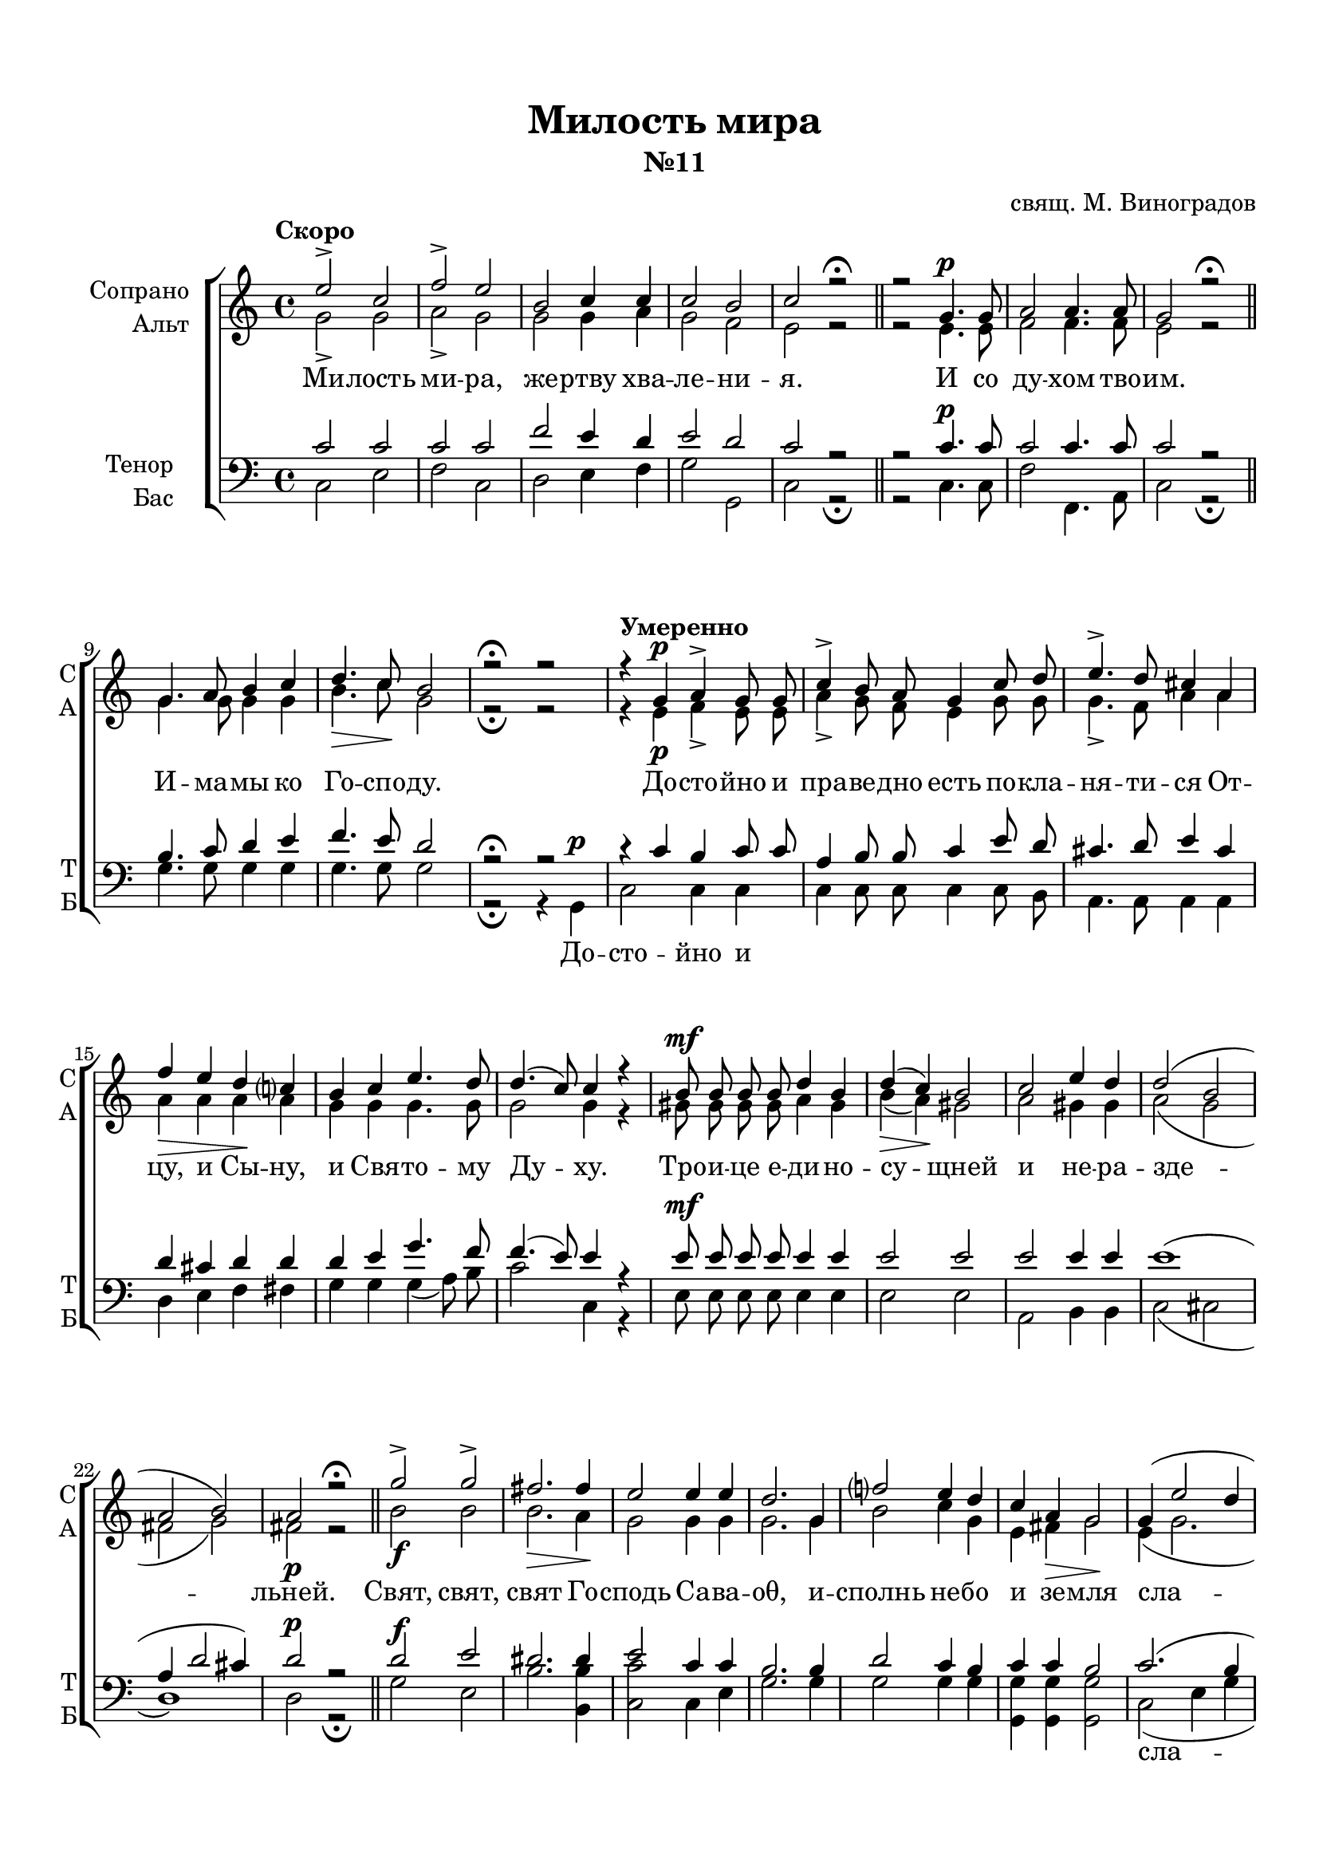\version "2.18.2"

% закомментируйте строку ниже, чтобы получался pdf с навигацией
#(ly:set-option 'point-and-click #f)
#(ly:set-option 'midi-extension "mid")
#(set-default-paper-size "a4")
%#(set-global-staff-size 18)

\header {
  title = "Милость мира"
  subtitle = "№11"
  composer = "свящ. М. Виноградов"
  % Удалить строку версии LilyPond 
  tagline = ##f
}

global = {
  \key c \major
  \time 4/4
  \autoBeamOff
}

%make visible number of every 2-nd bar
secondbar = {
  \override Score.BarNumber.break-visibility = #end-of-line-invisible
  \set Score.barNumberVisibility = #(every-nth-bar-number-visible 2)
}

%use this as temporary line break
abr = { \break }

% uncommend next line when finished
abr = {}

%once hide accidental (runaround for cadenza
nat = { \once \hide Accidental }

sopvoice = \relative c'' {
  \global
  
  \tempo "Скоро" e2-> c |
  f-> e |
  b c4 c |
  c2 b |
  c r\fermata | \bar "||" \abr
  r2 g4. g8 |
  a2 a4. a8 |
  g2 r\fermata \bar "||"
  g4. a8 b4 c | \abr
  d4.\> c8\! b2 |
  r2\fermata r \tempo "Умеренно"|
  r4 g4\p a-> g8 g | \abr
  c4-> b8 a g4 c8 d |
  e4.-> d8 cis4 a | \abr
  
  f'4\> e d\! c? |
  b c e4. d8 |
  d4.( c8) c4 r | \abr
  b8 b b b d4 b |
  d(\> c)\! b2 |
  c e4 d | \abr
  d2( b |
  a b) |
  a\p r\fermata \bar "||"
  g'->\f g-> fis2.\> fis4\! |
  e2 e4 e | \abr
  d2. g,4 |
  f'?2 e4 d |
  c a\> g2\! | \abr
  g4( e'2 d4 |
  c g'2) f4 |
  e2 d |
  e r4 g, |
  <b d>2-> b | \abr
  <c e>-> <b d>4 r |
  R1*2 |
  a2 b4 c | \abr
  d2 c |
  b c4(\cresc d) |
  e2 d4 d |
  c2\< d4 e\! | \abr
  f1 |
  e |
  d( |
  <d g>) |
  <c e>2 r\fermata \bar "||"
  g1\p |
  a2 r\fermata \bar "||" \abr
  a1 |
  g2 r\fermata \bar "||"
  \tempo "Медленно" \cadenzaOn g4 g2 \bar ""|
  g4 a2 \bar "" a4 c2 \bar "" a4\> a\! a \bar "" \abr
  g2\! \bar "" g4 c2\> \bar "" b4\!  a g\! g2( f4) \bar "" a2( g4) f \bar "" \abr
  e1\pp \bar "" r2 r4 gis( a) b2 a4 gis gis \bar "" c2(\> b4 a2)\! \bar "" \abr
  gis!2 a1\fermata\p \bar "" r4 a bes2-> a4 \nat g f1 \bar "" <f a>2-> <f g>2 <e g>1\fermata \cadenzaOff \bar "|."  
}


altvoice = \relative c'' {
  \global
  \dynamicUp  
  g2-> g |
  a-> g |
  g g4 a |
  g2 f e r |
  r2 e4.\p e8 |
  f2 f4. f8 |
  e2 r |
  g4. g8 g4 g |
  b4. c8 g2 |
  r2\fermata r |
  r4 e\p f-> e8 e |
  a4-> g8 f e4 g8 g |
  g4.-> f8 a4 a |
  a4 a a a |
  g g g4. g8 |
  g2 g4 r |
  gis8\mf gis gis gis a4 gis |
  b( a) gis2 |
  a gis4 gis |
  a2( g |
  fis g) |
  fis r |
  b2 b |
  b2. a4 |
  g2 g4 g |
  g2. g4  |
  b2 c4 g |
  e fis g2 |
  e4( g2. |
  g2 a4) a |
  g2 g |
  g r4 g |
  g2 g |
  fis2-> g4 r |
  R1*2 |
  e2\p e4 e |
  e2 e |
  e e |
  e gis4 gis |
  a2 a4 a |
  a\f( d2 g,4) |
  g1 |
  a( |
  g) |
  g2 r
  e1 |
  f2 r
  f1 |
  d2 r|
  e4\p e2 f4 f2 f4 a2 f4 f f
  e2 e4 e2 r4 e e e( cis d) f2( e4) d
  c1 r2 r4 e2\p e4( gis) a e e e2. e2
  e4( d) c1 r4 c4 cis2 cis4 e d1 d2 d \nat c1
}


tenorvoice = \relative c' {
  \global
  \dynamicUp 
  c2 c |
  c c |
  f e4 d |
  e2 d |
  c r | \abr
  r2 c4. c8 |
  c2 c4. c8 |
  c2 r |
  b4. c8 d4 e | \abr
  f4. e8 d2 |
  r\fermata r |
  r4 c b c8 c | \abr
  a4 b8 b c4 e8 d | 
  cis4. d8 e4 cis | \abr
  d cis d d |
  d e g4. f8 |
  f4.( e8) e4 r |
  e8 e e e e4 e |
  e2 e |
  e e4 e |
  e1( |
  a,4 d2 cis4) |
  d2 r
  d2 e |
  dis2. dis4 |
  e2 c4 c |
  b2. b4 |
  d2 c4 b |
  c c b2 |
  c2.( b4 |
  e2) d |
  c b |
  c r |
  R1
  r2 r4 d4 |
  e2 d2 |
  c b |
  a gis4 a |
  b2 a |
  gis2 a4( b) |
  c2 b4 b |
  a2 b4 c |
  d1( |
  c)
  f1~ |
  f1 |
  e2 r |
  c1\p |
  c2 r
  c1 |
  b2 r|
  g4 c2 bes4 a2 c4 c2 c4 c c
  c2 c4 e2 d4 c bes! a2. b2. b4
  c1r2 r4 b4( c) d2 c4 b b e2( d4 c2)
  b2 a1 r4 a4 g2 a4 bes8[( a]) a1 b2 b c1
}


bassvoice = \relative c {
  \global
  \dynamicUp
  c2 e |
  f c |
  d e4 f |
  g2 g, |
  c r\fermata
  r2 c4.\p c8 |
  f2 f,4. a8 |
  c2 r\fermata |
  g'4. g8 g4 g |
  g4. g8 g2 |
  r\fermata r4
  g,\p c2 c4 c |
  c c8 c c4 c8 b |
  a4. a8 a4 a |
  d e f fis |
  g g g( a8) b |
  c2 c,4 r |
  e8\mf e e e e4 e |
  e2 e |
  a, b4 b |
  c2( cis |
  d1 )
  d2\p r\fermata |
  g\f e |
  b'2. <b b,>4 |
  <c c,>2 c,4 e |
  g2. g4 |
  g2 g4 g |
  <g g,> q q2 |
  c,2( e4 g |
  c2) f, |
  g g, |
  c r |
  R1
  r2 r4 g' |
  c2 <g b> |
  a <gis e> |
  c,\p b4 a |
  gis2 a4( c) |
  e2 e |
  e e4 e |
  a2 a4 a |
  a2(\f b |
  c g4) e |
  <f c'>1( |
  <g b>) |
  <c c,>2 r\fermata |
  c,1 f2 r\fermata |
  f1 |
  g2 r\fermata |
  <c, c,>4\p q2 q4 <f f,>2 q4 q2 q4 f, a
  c2 c4 a2 b4 c cis d2. g,2. g4
  \nat c1\pp
  <c c,>4( <d d,>) <e e,>2.\p~ q2 q4 q q q2.~ q2
  q2 <f f,>1\p\fermata r4 f4 e2 e4 cis4 d1 g,2 g \nat c1\fermata
}

lyricscore = \lyricmode {
  Ми -- лость ми -- ра, же -- ртву хва -- ле -- ни -- я.
  И со ду -- хом тво -- им.
  И -- ма -- мы ко Го -- спо -- ду.
  До -- сто -- йно и пра -- ве -- дно есть
  по -- кла -- ня -- ти -- ся От -- цу, и Сы -- ну,
  и Свя -- то -- му Ду -- ху.
  Тро -- и -- це е -- ди -- но -- су -- щней и не -- ра -- зде -- льней.
  Свят, свят, свят Го -- сподь Са -- ва -- оθ, 
  и -- сполнь не -- бо и зе -- мля
  сла -- вы Тво -- е -- я.
  О -- са -- нна
  в_вы -- шних, бла -- го -- сло -- вен гря -- дый во и -- мя Го -- спо -- дне,
  о -- са -- нна в_вы -- шних.
  А -- минь. А -- минь.
  Те -- бе по -- ем, Те -- бе бла -- го -- сло -- вим,
  Те -- бе бла -- го -- да -- рим, Го -- спо -- ди, 
  и мо -- ли -- мти -- ся, Бо -- же наш, и мо -- ли -- мти -- ся, Бо -- же наш.
}

lyricbass = \lyricmode {
  \repeat unfold 23 \skip 1
  До -- сто -- йно и 
  \repeat unfold 48 \skip 1
  сла -- вы
  \repeat unfold 3 \skip 1
  О -- са -- нна
  в_вы -- шних.
  \repeat unfold 12 \skip 1
  о -- са -- нна
  \repeat unfold 25 \skip 1
  И мо_-
}

\bookpart {
  \paper {
    top-margin = 15
    left-margin = 15
    right-margin = 10
    bottom-margin = 15
    indent = 20
    ragged-bottom = ##f
  }
  \score {
    %  \transpose c bes {
    \new ChoirStaff <<
      \new Staff = "upstaff" \with {
        instrumentName = \markup { \right-column { "Сопрано" "Альт"  } }
        shortInstrumentName = \markup { \right-column { "С" "А"  } }
        midiInstrument = "voice oohs"
      } <<
        \new Voice = "soprano" { \voiceOne \sopvoice }
        \new Voice  = "alto" { \voiceTwo \altvoice }
      >> 
      
      \new Lyrics = "sopranos"
      % or: \new Lyrics \lyricsto "soprano" { \lyricscore }
      % alternative lyrics above up staff
      %\new Lyrics \with {alignAboveContext = "upstaff"} \lyricsto "soprano" \lyricst
      
      \new Staff = "downstaff" \with {
        instrumentName = \markup { \right-column { "Тенор" "Бас" } }
        shortInstrumentName = \markup { \right-column { "Т" "Б" } }
        midiInstrument = "voice oohs"
      } <<
        \new Voice = "tenor" { \voiceOne \clef bass \tenorvoice }
        \new Voice = "bass" { \voiceTwo \bassvoice }
      >>
      
      \new Lyrics = "bass"

      \context Lyrics = "sopranos" {
        \lyricsto "soprano" {
          \lyricscore
        }
      }
      
      \context Lyrics = "bass" {
        \lyricsto "bass" {
          \lyricbass
        }
      }
    >>
    %  }  % transposeµ
    \layout { 
      \context {
        \Score
      }
      \context {
        \Staff
        % удаляем обозначение темпа из общего плана
        %  \remove "Time_signature_engraver"
        %  \remove "Bar_number_engraver"
      }
      %Metronome_mark_engraver
    }
  }
}

\bookpart {
  \score {
    \unfoldRepeats
    %  \transpose c bes {
    \new ChoirStaff <<
      \new Staff = "upstaff" \with {
        instrumentName = \markup { \right-column { "Сопрано" "Альт"  } }
        shortInstrumentName = \markup { \right-column { "С" "А"  } }
        midiInstrument = "voice oohs"
      } <<
        \new Voice = "soprano" { \voiceOne \sopvoice }
        \new Voice  = "alto" { \voiceTwo \altvoice }
      >> 
      
      \new Lyrics = "sopranos"
      
      \new Staff = "downstaff" \with {
        instrumentName = \markup { \right-column { "Тенор" "Бас" } }
        shortInstrumentName = \markup { \right-column { "Т" "Б" } }
        midiInstrument = "voice oohs"
      } <<
        \new Voice = "tenor" { \voiceOne \clef bass \tenorvoice }
        \new Voice = "bass" { \voiceTwo \bassvoice }
      >>
      \context Lyrics = "sopranos" {
        \lyricsto "soprano" {
          \lyricscore
        }
      }
    >>
    %  }  % transposeµ
    \midi {
      \tempo 2=90
    }
  }
}
